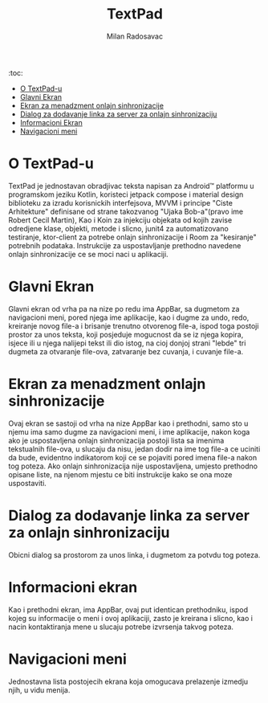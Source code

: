 #+TITLE: TextPad
#+AUTHOR: Milan Radosavac
#+EMAIL: radosavacmilan03@gmail.com
#+DESCRIPTION: Opis aplikacije TextPad za mtel app takmicenje

:toc:
- [[#o-textpad-u][O TextPad-u]]
- [[#glavni-ekran][Glavni Ekran]]
- [[#ekran-za-menadzment-onlajn-sinhronizacije][Ekran za menadzment onlajn sinhronizacije]]
- [[#dialog-za-dodavanje-linka-za-onlajn-sinhronizaciju][Dialog za dodavanje linka za server za onlajn sinhronizaciju]]
- [[#informacioni-ekran][Informacioni Ekran]]
- [[#navigacioni-meni][Navigacioni meni]]

* O TextPad-u

TextPad je jednostavan obradjivac teksta napisan za Android™ platformu u programskom jeziku Kotlin, koristeci jetpack compose i material design biblioteku za izradu korisnickih interfejsova,
MVVM i principe "Ciste Arhitekture" definisane od strane takozvanog "Ujaka Bob-a"(pravo ime Robert Cecil Martin), Kao i Koin za injekciju objekata od kojih zavise odredjene klase, objekti, metode
i slicno, junit4 za automatizovano testiranje, ktor-client za potrebe onlajn sinhronizacije i Room za "kesiranje" potrebnih podataka. Instrukcije za uspostavljanje prethodno navedene
onlajn sinhronizacije ce se moci naci u aplikaciji.

* Glavni Ekran

Glavni ekran od vrha pa na nize po redu ima AppBar, sa dugmetom za navigacioni meni, pored njega ime aplikacije, kao i dugme za undo, redo, kreiranje novog file-a i brisanje trenutno otvorenog file-a,
ispod toga postoji prostor za unos teksta, koji posjeduje mogucnost da se iz njega kopira, isjece ili u njega nalijepi tekst ili dio istog, na cioj donjoj strani "lebde" tri dugmeta za otvaranje file-ova,
zatvaranje bez cuvanja, i cuvanje file-a.

* Ekran za menadzment onlajn sinhronizacije

Ovaj ekran se sastoji od vrha na nize AppBar kao i prethodni, samo sto u njemu ima samo dugme za navigacioni meni, i ime aplikacije, nakon koga ako je uspostavljena onlajn sinhronizacija postoji lista sa imenima
tekstualnih file-ova, u slucaju da nisu, jedan dodir na ime tog file-a ce uciniti da bude, evidentno indikatorom koji ce se pojaviti pored imena file-a nakon tog poteza. Ako onlajn sinhronizacija
nije uspostavljena, umjesto prethodno opisane liste, na njenom mjestu ce biti instrukcije kako se ona moze uspostaviti.

* Dialog za dodavanje linka za server za onlajn sinhronizaciju

Obicni dialog sa prostorom za unos linka, i dugmetom za potvdu tog poteza.

* Informacioni ekran

Kao i prethodni ekran, ima AppBar, ovaj put identican prethodniku, ispod kojeg su informacije o meni i ovoj aplikaciji, zasto je kreirana i slicno, kao i nacin kontaktiranja mene u slucaju potrebe izvrsenja takvog poteza.

* Navigacioni meni

Jednostavna lista postojecih ekrana koja omogucava prelazenje izmedju njih, u vidu menija.
